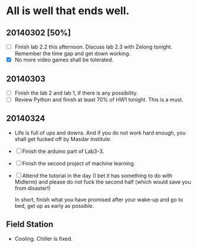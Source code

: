 * All is well that ends well.


** 20140302 [50%]
   - [ ] Finish lab 2.2 this afternoon. Discuss lab 2.3 with Zelong
     tonight. Remember the time gap and get down working.
   - [X] No more video games shall be tolerated. 


** 20140303
   DEADLINE: <2014-03-03 Mon 23:00>
   - [ ] Finish the lab 2 and lab 1, if there is any possibility.
   - [ ] Review Python and finish at least 70% of HW1 tonight. This is
     a must.


** 20140324
   - Life is full of ups and downs. And if you do not work hard
     enough, you shall get fucked off by Masdar Institute.
   - [ ] Finish the arduino part of Lab3-3.
   - [ ] Finish the second project of machine learning.
   - [ ] Attend the tutorial in the day (I bet it has something to do
     with Midterm) and please do not fuck the second half (which would
     save you from disaster!)

     In short, finish what you have promised after your wake-up and go
     to bed, get up as early as possible.


     


** Field Station
   - Cooling. Chiller is fixed. 
